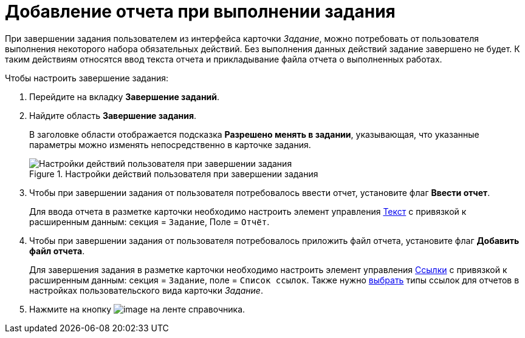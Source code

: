 = Добавление отчета при выполнении задания

При завершении задания пользователем из интерфейса карточки _Задание_, можно потребовать от пользователя выполнения некоторого набора обязательных действий. Без выполнения данных действий задание завершено не будет. К таким действиям относятся ввод текста отчета и прикладывание файла отчета о выполненных работах.

.Чтобы настроить завершение задания:
. Перейдите на вкладку *Завершение заданий*.
. Найдите область *Завершение задания*.
+
В заголовке области отображается подсказка *Разрешено менять в задании*, указывающая, что указанные параметры можно изменять непосредственно в карточке задания.
+
.Настройки действий пользователя при завершении задания
image::cSub_Task_FinishingTask_actions.png[Настройки действий пользователя при завершении задания]
+
. Чтобы при завершении задания от пользователя потребовалось ввести отчет, установите флаг *Ввести отчет*.
+
Для ввода отчета в разметке карточки необходимо настроить элемент управления xref:layouts/ctrl/text.adoc[Текст] с привязкой к расширенным данным: секция = `Задание`, Поле = `Отчёт`.
+
. Чтобы при завершении задания от пользователя потребовалось приложить файл отчета, установите флаг *Добавить файл отчета*.
+
Для завершения задания в разметке карточки необходимо настроить элемент управления xref:layouts/ctrl/references.adoc[Ссылки] с привязкой к расширенным данным: секция = `Задание`, поле = `Список ссылок`. Также нужно xref:cSub_Task_Task_References.adoc[выбрать] типы ссылок для отчетов в настройках пользовательского вида карточки _Задание_.
+
. Нажмите на кнопку image:buttons/cSub_Save.png[image] на ленте справочника.
